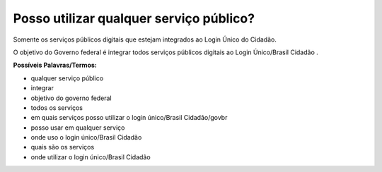 ﻿Posso utilizar qualquer serviço público?
========================================

Somente os serviços públicos digitais que estejam integrados ao Login Único do Cidadão. 

O objetivo do Governo federal é integrar todos serviços públicos digitais ao Login Único/Brasil Cidadão .

**Possíveis Palavras/Termos:** 

- qualquer serviço público
- integrar
- objetivo do governo federal
- todos os serviços
- em quais serviços posso utilizar o login único/Brasil Cidadão/govbr
- posso usar em qualquer serviço
- onde uso o login único/Brasil Cidadão
- quais são os serviços
- onde utilizar o login único/Brasil Cidadão 

.. |site externo| image:: _images/site-ext.gif
            